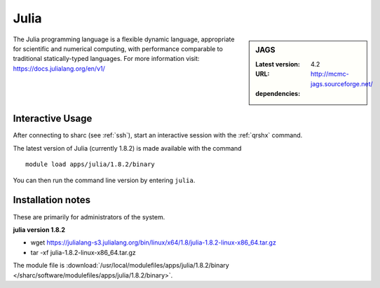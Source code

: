 .. _julia_sharc:

Julia
=====

.. sidebar:: JAGS

   :Latest version: 4.2
   :URL: http://mcmc-jags.sourceforge.net/
   :dependencies:

The Julia programming language is a flexible dynamic language, appropriate for scientific and numerical computing, with performance comparable to traditional statically-typed languages. For more information visit: https://docs.julialang.org/en/v1/  

Interactive Usage
-----------------
After connecting to sharc (see :ref:`ssh`),  start an interactive session with the :ref:`qrshx` command.

The latest version of Julia (currently 1.8.2) is made available with the command ::

        module load apps/julia/1.8.2/binary

You can then run the command line version by entering ``julia``.


Installation notes
------------------
These are primarily for administrators of the system.

**julia version 1.8.2**

* wget https://julialang-s3.julialang.org/bin/linux/x64/1.8/julia-1.8.2-linux-x86_64.tar.gz
* tar -xf julia-1.8.2-linux-x86_64.tar.gz

The module file is :download:`/usr/local/modulefiles/apps/julia/1.8.2/binary </sharc/software/modulefiles/apps/julia/1.8.2/binary>`.